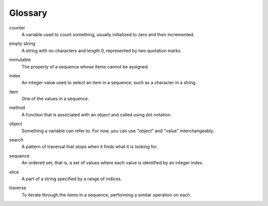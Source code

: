 Glossary
--------

.. index:: counter

counter
   A variable used to count something, usually initialized to zero and
   then incremented.

.. index:: empty string

empty string
   A string with no characters and length 0, represented by two
   quotation marks.

.. index:: immutability

immutable
   The property of a sequence whose items cannot be assigned.

.. index:: index

index
   An integer value used to select an item in a sequence, such as a
   character in a string.

.. index:: item

item
   One of the values in a sequence.

.. index:: method

method
   A function that is associated with an object and called using dot
   notation.

.. index:: object

object
   Something a variable can refer to. For now, you can use "object" and
   "value" interchangeably.

.. index:: search pattern

search
   A pattern of traversal that stops when it finds what it is looking
   for.

.. index:: sequence

sequence
   An ordered set; that is, a set of values where each value is
   identified by an integer index.

.. index:: slice

slice
   A part of a string specified by a range of indices.

.. index:: traversal

traverse
   To iterate through the items in a sequence, performing a similar
   operation on each.

